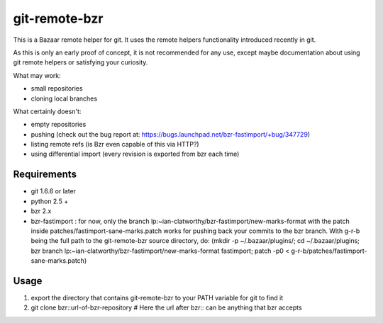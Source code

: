 git-remote-bzr
==============

This is a Bazaar remote helper for git. It uses the remote helpers
functionality introduced recently in git.

As this is only an early proof of concept, it is not recommended for any
use, except maybe documentation about using git remote helpers or satisfying
your curiosity.

What may work:

- small repositories
- cloning local branches

What certainly doesn't:

- empty repositories
- pushing (check out the bug report at: https://bugs.launchpad.net/bzr-fastimport/+bug/347729)
- listing remote refs (is Bzr even capable of this via HTTP?)
- using differential import (every revision is exported from bzr each time)


Requirements
------------

- git 1.6.6 or later
- python 2.5 +
- bzr 2.x
- bzr-fastimport : for now, only the branch lp:~ian-clatworthy/bzr-fastimport/new-marks-format with the patch inside patches/fastimport-sane-marks.patch works for pushing back your commits to the bzr branch. With g-r-b being the full path to the git-remote-bzr source directory, do: (mkdir -p ~/.bazaar/plugins/; cd ~/.bazaar/plugins; bzr branch lp:~ian-clatworthy/bzr-fastimport/new-marks-format fastimport; patch -p0 < g-r-b/patches/fastimport-sane-marks.patch)


Usage
-----

1. export the directory that contains git-remote-bzr to your PATH variable for git to find it
2. git clone bzr::url-of-bzr-repository  # Here the url after bzr:: can be anything that bzr accepts

